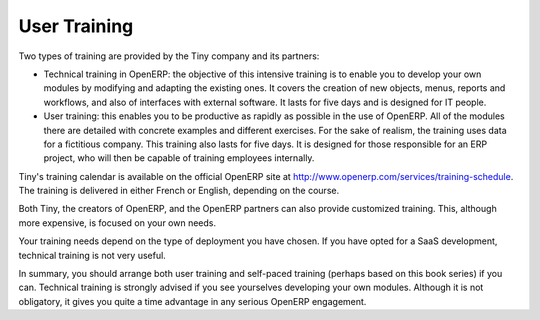 
.. index:: 
   single: training
   
User Training
=============

Two types of training are provided by the Tiny company and its partners:

* Technical training in OpenERP: the objective of this intensive training is to enable you to
  develop your own modules by modifying and adapting the existing ones. It covers the creation of new
  objects, menus, reports and workflows, and also of interfaces with external software. It lasts for
  five days and is designed for IT people.

* User training: this enables you to be productive as rapidly as possible in the use of OpenERP.
  All of the modules there are detailed with concrete examples and different exercises. For the sake
  of realism, the training uses data for a fictitious company. This training also lasts for five days.
  It is designed for those responsible for an ERP project, who will then be capable of training
  employees internally.

Tiny's training calendar is available on the official OpenERP site at
http://www.openerp.com/services/training-schedule. The training is delivered in either French or English,
depending on the course.

Both Tiny, the creators of OpenERP, and the OpenERP partners can also provide customized
training. This, although more expensive, is focused on your own needs.

Your training needs depend on the type of deployment you have chosen. If you have opted for a SaaS
development, technical training is not very useful.

In summary, you should arrange both user training and self-paced training (perhaps based on this
book series) if you can. Technical training is strongly advised if you see yourselves developing your own
modules. Although it is not obligatory, it gives you quite a time advantage in any serious OpenERP
engagement.



.. Copyright © Open Object Press. All rights reserved.

.. You may take electronic copy of this publication and distribute it if you don't
.. change the content. You can also print a copy to be read by yourself only.

.. We have contracts with different publishers in different countries to sell and
.. distribute paper or electronic based versions of this book (translated or not)
.. in bookstores. This helps to distribute and promote the OpenERP product. It
.. also helps us to create incentives to pay contributors and authors using author
.. rights of these sales.

.. Due to this, grants to translate, modify or sell this book are strictly
.. forbidden, unless Tiny SPRL (representing Open Object Press) gives you a
.. written authorisation for this.

.. Many of the designations used by manufacturers and suppliers to distinguish their
.. products are claimed as trademarks. Where those designations appear in this book,
.. and Open Object Press was aware of a trademark claim, the designations have been
.. printed in initial capitals.

.. While every precaution has been taken in the preparation of this book, the publisher
.. and the authors assume no responsibility for errors or omissions, or for damages
.. resulting from the use of the information contained herein.

.. Published by Open Object Press, Grand Rosière, Belgium


